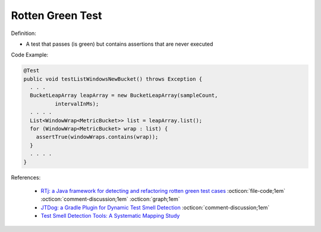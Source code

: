 Rotten Green Test
^^^^^
Definition:

* A test that passes (is green) but contains assertions that are never executed


Code Example:

.. code-block:: java

  @Test
  public void testListWindowsNewBucket() throws Exception {
    . . .
    BucketLeapArray leapArray = new BucketLeapArray(sampleCount,
            intervalInMs);
    . . . .
    List<WindowWrap<MetricBucket>> list = leapArray.list();
    for (WindowWrap<MetricBucket> wrap : list) {
      assertTrue(windowWraps.contains(wrap));
    }
    . . . .
  }

References:

 * `RTj: a Java framework for detecting and refactoring rotten green test cases <https://dl.acm.org/doi/10.1145/3377812.3382151>`_ :octicon:`file-code;1em` :octicon:`comment-discussion;1em` :octicon:`graph;1em`
 * `JTDog: a Gradle Plugin for Dynamic Test Smell Detection <https://ieeexplore.ieee.org/document/9678529/>`_ :octicon:`comment-discussion;1em`
 * `Test Smell Detection Tools: A Systematic Mapping Study <https://dl.acm.org/doi/10.1145/3463274.3463335>`_

